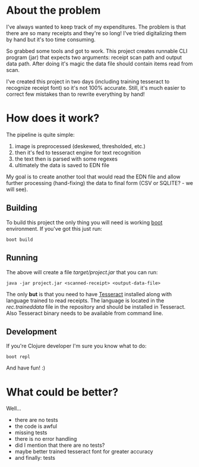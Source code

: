 * About the problem

I've always wanted to keep track of my expenditures. The problem is that there are so 
many receipts and they're so long! I've tried digitalizing them by hand but it's too
time consuming.

So grabbed some tools and got to work. This project creates runnable CLI program (jar) 
that expects two arguments: receipt scan path and output data path. After doing it's 
magic the data file should contain items read from scan.

I've created this project in two days (including training tesseract to recognize 
receipt font) so it's not 100% accurate. Still, it's much easier to correct few 
mistakes than to rewrite everything by hand!

* How does it work?

The pipeline is quite simple:

1. image is preprocessed (deskewed, thresholded, etc.)
2. then it's fed to tesseract engine for text recognition
3. the text then is parsed with some regexes
4. ultimately the data is saved to EDN file

My goal is to create another tool that would read the EDN file and allow further
processing (hand-fixing) the data to final form (CSV or SQLITE? - we will see).

** Building

To build this project the only thing you will need is working [[http://boot-clj.com/][boot]] environment.
If you've got this just run:

~boot build~

** Running

The above will create a file /target/project.jar/ that you can run:

~java -jar project.jar <scanned-receipt> <output-data-file>~

The only *but* is that you need to have [[https://github.com/tesseract-ocr/tesseract][Tesseract]] installed along with language
trained to read receipts. The language is located in the /rec.traineddata/ file
in the repository and should be installed in Tesseract. Also Tesseract binary 
needs to be available from command line.

** Development

If you're Clojure developer I'm sure you know what to do:

~boot repl~

And have fun! :)

* What could be better?
Well...

- there are no tests
- the code is awful
- missing tests
- there is no error handling
- did I mention that there are no tests?
- maybe better trained tesseract font for greater accuracy
- and finally: tests
